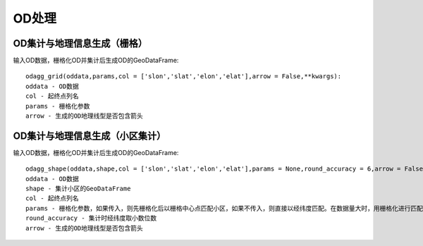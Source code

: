 .. _odprocess:


***************
OD处理
***************

OD集计与地理信息生成（栅格）
========================================
输入OD数据，栅格化OD并集计后生成OD的GeoDataFrame::

    odagg_grid(oddata,params,col = ['slon','slat','elon','elat'],arrow = False,**kwargs):
    oddata - OD数据
    col - 起终点列名
    params - 栅格化参数
    arrow - 生成的OD地理线型是否包含箭头

OD集计与地理信息生成（小区集计）
========================================
输入OD数据，栅格化OD并集计后生成OD的GeoDataFrame::

    odagg_shape(oddata,shape,col = ['slon','slat','elon','elat'],params = None,round_accuracy = 6,arrow = False,**kwargs):
    oddata - OD数据
    shape - 集计小区的GeoDataFrame
    col - 起终点列名
    params - 栅格化参数，如果传入，则先栅格化后以栅格中心点匹配小区，如果不传入，则直接以经纬度匹配。在数据量大时，用栅格化进行匹配速度会极大提升
    round_accuracy - 集计时经纬度取小数位数
    arrow - 生成的OD地理线型是否包含箭头
